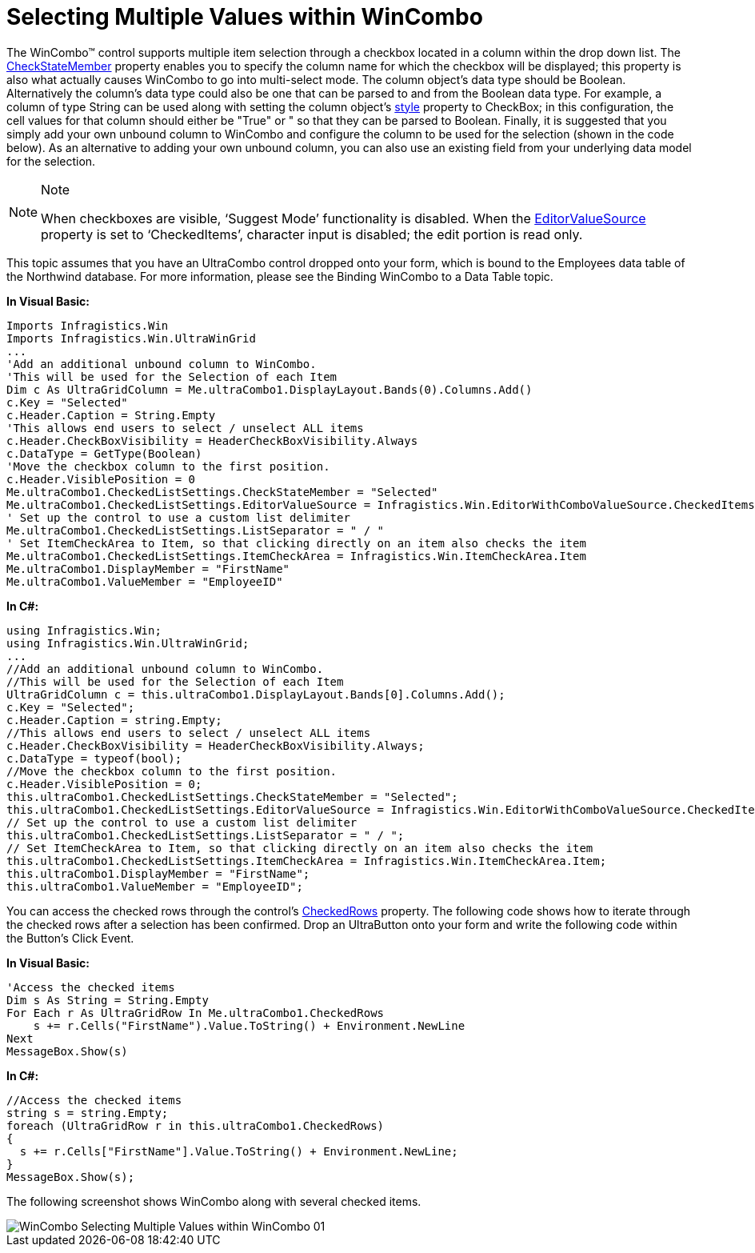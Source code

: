 ﻿////

|metadata|
{
    "name": "wincombo-selecting-multiple-values-within-wincombo",
    "controlName": ["WinCombo"],
    "tags": ["Selection"],
    "guid": "{D74E4F70-840A-4CF2-930C-C18585A17FAA}",  
    "buildFlags": [],
    "createdOn": "2009-07-12T16:39:36Z"
}
|metadata|
////

= Selecting Multiple Values within WinCombo

The WinCombo™ control supports multiple item selection through a checkbox located in a column within the drop down list. The link:{ApiPlatform}win.ultrawingrid{ApiVersion}~infragistics.win.ultrawingrid.propertyids.html[CheckStateMember] property enables you to specify the column name for which the checkbox will be displayed; this property is also what actually causes WinCombo to go into multi-select mode. The column object’s data type should be Boolean. Alternatively the column’s data type could also be one that can be parsed to and from the Boolean data type. For example, a column of type String can be used along with setting the column object’s link:{ApiPlatform}win.ultrawingrid{ApiVersion}~infragistics.win.ultrawingrid.propertyids.html[style] property to CheckBox; in this configuration, the cell values for that column should either be "True" or " so that they can be parsed to Boolean. Finally, it is suggested that you simply add your own unbound column to WinCombo and configure the column to be used for the selection (shown in the code below). As an alternative to adding your own unbound column, you can also use an existing field from your underlying data model for the selection.

.Note
[NOTE]
====
When checkboxes are visible, ‘Suggest Mode’ functionality is disabled. When the link:{ApiPlatform}win{ApiVersion}~infragistics.win.editorcheckedlistsettings~editorvaluesource.html[EditorValueSource] property is set to ‘CheckedItems’, character input is disabled; the edit portion is read only.
====

This topic assumes that you have an UltraCombo control dropped onto your form, which is bound to the Employees data table of the Northwind database. For more information, please see the Binding WinCombo to a Data Table topic.

*In Visual Basic:*

----
Imports Infragistics.Win
Imports Infragistics.Win.UltraWinGrid 
...
'Add an additional unbound column to WinCombo. 
'This will be used for the Selection of each Item 
Dim c As UltraGridColumn = Me.ultraCombo1.DisplayLayout.Bands(0).Columns.Add()
c.Key = "Selected" 
c.Header.Caption = String.Empty 
'This allows end users to select / unselect ALL items 
c.Header.CheckBoxVisibility = HeaderCheckBoxVisibility.Always 
c.DataType = GetType(Boolean) 
'Move the checkbox column to the first position. 
c.Header.VisiblePosition = 0 
Me.ultraCombo1.CheckedListSettings.CheckStateMember = "Selected" 
Me.ultraCombo1.CheckedListSettings.EditorValueSource = Infragistics.Win.EditorWithComboValueSource.CheckedItems 
' Set up the control to use a custom list delimiter 
Me.ultraCombo1.CheckedListSettings.ListSeparator = " / "
' Set ItemCheckArea to Item, so that clicking directly on an item also checks the item
Me.ultraCombo1.CheckedListSettings.ItemCheckArea = Infragistics.Win.ItemCheckArea.Item
Me.ultraCombo1.DisplayMember = "FirstName"
Me.ultraCombo1.ValueMember = "EmployeeID"
----

*In C#:*

----
using Infragistics.Win;
using Infragistics.Win.UltraWinGrid;
...
//Add an additional unbound column to WinCombo.
//This will be used for the Selection of each Item
UltraGridColumn c = this.ultraCombo1.DisplayLayout.Bands[0].Columns.Add();
c.Key = "Selected";
c.Header.Caption = string.Empty;
//This allows end users to select / unselect ALL items
c.Header.CheckBoxVisibility = HeaderCheckBoxVisibility.Always;
c.DataType = typeof(bool);
//Move the checkbox column to the first position.
c.Header.VisiblePosition = 0;
this.ultraCombo1.CheckedListSettings.CheckStateMember = "Selected";
this.ultraCombo1.CheckedListSettings.EditorValueSource = Infragistics.Win.EditorWithComboValueSource.CheckedItems;
// Set up the control to use a custom list delimiter
this.ultraCombo1.CheckedListSettings.ListSeparator = " / ";
// Set ItemCheckArea to Item, so that clicking directly on an item also checks the item
this.ultraCombo1.CheckedListSettings.ItemCheckArea = Infragistics.Win.ItemCheckArea.Item;
this.ultraCombo1.DisplayMember = "FirstName";
this.ultraCombo1.ValueMember = "EmployeeID";
----

You can access the checked rows through the control’s link:{ApiPlatform}win.ultrawingrid{ApiVersion}~infragistics.win.ultrawingrid.ultracombo~checkedrows.html[CheckedRows] property. The following code shows how to iterate through the checked rows after a selection has been confirmed. Drop an UltraButton onto your form and write the following code within the Button’s Click Event.

*In Visual Basic:*

----
'Access the checked items
Dim s As String = String.Empty
For Each r As UltraGridRow In Me.ultraCombo1.CheckedRows 
    s += r.Cells("FirstName").Value.ToString() + Environment.NewLine 
Next 
MessageBox.Show(s)
----

*In C#:*

----
//Access the checked items
string s = string.Empty;
foreach (UltraGridRow r in this.ultraCombo1.CheckedRows)
{
  s += r.Cells["FirstName"].Value.ToString() + Environment.NewLine;
}
MessageBox.Show(s);
----

The following screenshot shows WinCombo along with several checked items.

image::images/WinCombo_Selecting_Multiple_Values_within_WinCombo_01.png[]